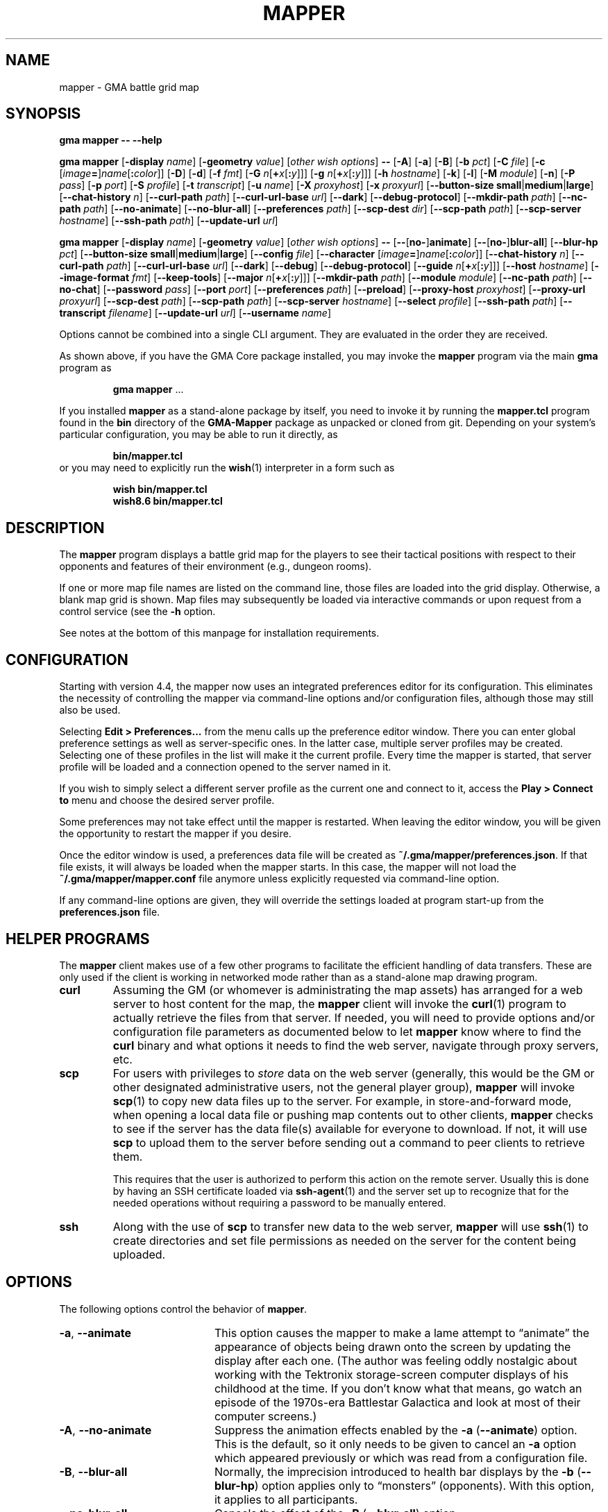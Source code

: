 '\" t
'\" <<ital-is-var>>
'\" <<bold-is-fixed>>
.TH MAPPER 6 "GMA-Mapper 4.9.3" 31-May-2023 "Games" \" @@mp@@
.SH NAME
mapper \- GMA battle grid map
.SH SYNOPSIS
'\" <<usage>>
.LP
.na
.B gma
.B mapper
.B \-\-
.B \-\-help
.LP
.B gma
.B mapper
.RB [ \-display
.IR name ]
.RB [ \-geometry
.IR value ]
.RI [ "other wish options" ]
.B \-\-
.RB [ \-A ]
.RB [ \-a ]
.RB [ \-B ]
.RB [ \-b
.IR pct ]
.RB [ \-C
.IR file ]
.RB [ \-c
.RI [ image\fB=\fP ] name [\fB:\fP color ]]
.RB [ \-D ]
.RB [ \-d ]
.RB [ \-f
.IR fmt ]
.RB [ \-G
.IR n [\fB+\fP x [\fB:\fP y ]]]
.RB [ \-g
.IR n [\fB+\fP x [\fB:\fP y ]]]
.RB [ \-h
.IR hostname ]
.RB [ \-k ]
.RB [ \-l ]
.RB [ \-M
.IR module ]
.RB [ \-n ]
.RB [ \-P
.IR pass ]
.RB [ \-p
.IR port ]
.RB [ \-S
.IR profile ]
.RB [ \-t
.IR transcript ]
.RB [ \-u
.IR name ]
.RB [ \-X
.IR proxyhost ]
.RB [ \-x
.IR proxyurl ]
.RB [ \-\-button\-size
.BR small | medium | large ]
.RB [ \-\-chat\-history
.IR n ]
.RB [ \-\-curl\-path
.IR path ]
.RB [ \-\-curl\-url\-base
.IR url ]
.RB [ \-\-dark ]
.RB [ \-\-debug\-protocol ]
.RB [ \-\-mkdir\-path
.IR path ]
.RB [ \-\-nc\-path
.IR path ]
.RB [ \-\-no\-animate ]
.RB [ \-\-no\-blur\-all ]
.RB [ \-\-preferences
.IR path ]
.RB [ \-\-scp\-dest
.IR dir ]
.RB [ \-\-scp\-path
.IR path ]
.RB [ \-\-scp\-server
.IR hostname ]
.RB [ \-\-ssh\-path
.IR path ]
.RB [ \-\-update\-url
.IR url ]
.LP
.B gma
.B mapper
.RB [ \-display
.IR name ]
.RB [ \-geometry
.IR value ]
.RI [ "other wish options" ]
.B \-\-
.RB [ \-\- [ no\- ] animate ]
.RB [ \-\- [ no\- ] blur\-all ]
.RB [ \-\-blur\-hp
.IR pct ]
.RB [ \-\-button\-size
.BR small | medium | large ]
.RB [ \-\-config
.IR file ]
.RB [ \-\-character
.RI [ image\fB=\fP ] name [\fB:\fP color ]]
.RB [ \-\-chat\-history
.IR n ]
.RB [ \-\-curl\-path
.IR path ]
.RB [ \-\-curl\-url\-base
.IR url ]
.RB [ \-\-dark ]
.RB [ \-\-debug ]
.RB [ \-\-debug\-protocol ]
.RB [ \-\-guide
.IR n [\fB+\fP x [\fB:\fP y ]]]
.RB [ \-\-host
.IR hostname ]
.RB [ \-\-image\-format
.IR fmt ]
.RB [ \-\-keep\-tools ]
.RB [ \-\-major
.IR n [\fB+\fP x [\fB:\fP y ]]]
.RB [ \-\-mkdir\-path
.IR path ]
.RB [ \-\-module
.IR module ]
.RB [ \-\-nc\-path
.IR path ]
.RB [ \-\-no\-chat ]
.RB [ \-\-password
.IR pass ]
.RB [ \-\-port
.IR port ]
.RB [ \-\-preferences
.IR path ]
.RB [ \-\-preload ]
.RB [ \-\-proxy\-host
.IR proxyhost ]
.RB [ \-\-proxy\-url
.IR proxyurl ]
.RB [ \-\-scp\-dest
.IR path ]
.RB [ \-\-scp\-path
.IR path ]
.RB [ \-\-scp\-server
.IR hostname ]
.RB [ \-\-select
.IR profile ]
.RB [ \-\-ssh\-path
.IR path ]
.RB [ \-\-transcript
.IR filename ]
.RB [ \-\-update\-url
.IR url ]
.RB [ \-\-username
.IR name ]
.ad
'\" <</usage>>
.LP
Options cannot be combined into a single CLI argument.
They are evaluated in the order they are received.
.LP
As shown above, if you have the GMA Core package installed, you may invoke the
.B mapper
program via the main
.B gma
program as
.RS
.LP
'\" <<TeX>>
'\" \begin{Coding!}
'\" `$ gma mapper` \dots
'\" \end{Coding!}
.B gma
.B mapper
\&...
'\" <</TeX>>
.RE
.LP
If you installed 
.B mapper
as a stand-alone package by itself, you need to invoke it by running the
.B mapper.tcl
program found in the
.B bin
directory of the
.B GMA-Mapper
package as unpacked or cloned from git.
Depending on your system's particular configuration, you may be able to run it
directly, as
.RS
.LP
'\" <<TeX>>
'\" \begin{Coding!}
'\" `$ bin/mapper.tcl`
'\" \end{Coding!}
.B bin/mapper.tcl
'\" <</TeX>>
.RE
or you may need to explicitly run the
.BR wish (1)
interpreter in a form such as
.RS
.LP
'\" <<TeX>>
'\" \begin{Coding!}
'\" `$ wish bin/mapper.tcl`\\
'\" `$ wish8.6 bin/mapper.tcl`
'\" \end{Coding!}
.B wish 
.B bin/mapper.tcl
.br
.B wish8.6
.B bin/mapper.tcl
'\" <</TeX>>
.RE
.SH DESCRIPTION
.LP
The
.B mapper
program displays a battle grid map for the players to see their tactical positions
with respect to their opponents and features of their environment (e.g., dungeon
rooms).
.LP
If one or more map file names are listed on the command line, those files are loaded
into the grid display.  Otherwise, a blank map grid is shown.  Map files may subsequently
be loaded via interactive commands or upon request from a control service (see the
.B \-h
option.
.LP
See notes at the bottom of this manpage for installation requirements.
.SH CONFIGURATION
.LP
Starting with version 4.4, the mapper now uses an integrated preferences editor for
its configuration. This eliminates the necessity of controlling the mapper via command-line
options and/or configuration files, although those may still also be used.
.LP
Selecting
'\" <<TeX>>
'\" \menu{Edit > Preferences\dots}
.B Edit 
.B > 
.B Preferences...
'\" <</TeX>>
from the menu calls up the preference editor window. There you can enter global
preference settings as well as server-specific ones. In the latter case, multiple
server profiles may be created. Selecting one of these profiles in the list will make it
the current profile. Every time the mapper is started, that server profile will be loaded
and a connection opened to the server named in it.
.LP
If you wish to simply select a different server profile as the current one and connect to it,
access the
'\" <<TeX>>
'\" \menu{Play > Connect to}
.B Play
.B >
.B "Connect to"
'\" <</TeX>>
menu and choose the desired server profile.
.LP
Some preferences may not take effect until the mapper is restarted. When leaving the
editor window, you will be given the opportunity to restart the mapper if you desire.
.LP
Once the editor window is used, a preferences data file will be created as
.BR "~/.gma/mapper/preferences.json" .
If that file exists, it will always be loaded when the mapper starts. In this case,
the mapper will not load the
.B "~/.gma/mapper/mapper.conf"
file anymore unless explicitly requested via command-line option.
.LP
If any command-line options are given, they will override the settings loaded at program start-up
from the
.B preferences.json
file.
.SH "HELPER PROGRAMS"
.LP
The
.B mapper
client makes use of a few other programs to facilitate the efficient handling
of data transfers. These are only used if the client is working in networked mode rather
than as a stand-alone map drawing program.
'\" <<desc>>
.TP
.B curl
Assuming the GM (or whomever is administrating the map assets) has arranged for a web server
to host content for the map, the
.B mapper
client will invoke the
.BR curl (1)
program to actually retrieve the files from that server. If needed, you will need to provide
options and/or configuration file parameters as documented below to let
.B mapper
know where to find the 
.B curl
binary and what options it needs to find the web server, navigate through proxy servers, etc.
.TP
.B scp
For users with privileges to
'\" <</ital-is-var>>
.I store
'\" <<ital-is-var>>
data on the web server (generally, this would be the GM or other designated administrative users,
not the general player group), 
.B mapper
will invoke
.BR scp (1)
to copy new data files up to the server. For example, in store-and-forward mode, when opening
a local data file or pushing map contents out to other clients, 
.B mapper
checks to see if the server has the data file(s) available for everyone to download. If not,
it will use
.B scp
to upload them to the server before sending out a command to peer clients to retrieve them.
.RS
.LP
This requires that the user is authorized to perform this action on the remote server.
Usually this is done by having an SSH certificate loaded via
.BR ssh-agent (1)
and the server set up to recognize that for the needed operations without requiring a
password to be manually entered.
.RE
.TP
.B ssh
Along with the use of
.B scp
to transfer new data to the web server, 
.B mapper
will use
.BR ssh (1)
to create directories and set file permissions as needed on the server for the content being
uploaded. 
'\" <</>>
.SH OPTIONS
.LP
The following options control the behavior of
.BR mapper .
'\" <<list>>
.TP 20
.BR \-a ", " \-\-animate
This option causes
the mapper to make a lame attempt to \*(lqanimate\*(rq the appearance
of objects being drawn onto the screen by updating the display after each one.
(The author was feeling oddly nostalgic about working with the Tektronix storage-screen
computer displays of his childhood at the time. If you don't know what that means, go
watch an episode of the 1970s-era Battlestar Galactica and look at most of their
computer screens.)
.TP
.BR \-A ", " \-\-no\-animate
Suppress the animation effects enabled by the 
.B \-a
.RB ( \-\-animate )
option. This is the default, so it only needs to be given to cancel an
.B \-a
option which appeared previously or which was read from a configuration file.
.TP
.BR \-B ", " \-\-blur\-all
Normally, the imprecision introduced to health bar displays by the 
.B \-b
.RB ( \-\-blur\-hp )
option applies only to \*(lqmonsters\*(rq (opponents). With this option, it
applies to all participants.
.TP
.B \-\-no\-blur\-all
Cancels the effect of the
.B \-B
.RB ( \-\-blur\-all )
option.
.TP
.BI "\-b\fR, \fP\-\-blur\-hp " pct
This option \*(lqblurs\*(rq the health bar displays by rounding off the displayed
hit point total to only be accurate in
.IR pct -percent
intervals. For example, a setting of
.B 10
means the health bar will blur the value by 10%; in other words, rather than
every hit point showing proportionally on the health bar, the health bar will only
show 10 possible intermediate values, corresponding to the hit points being 1\-9%,
10\-19%, 20\-29%, ..., 90\-99% of the total, as well as 0% and 100%.
Thus, higher 
.I pct
values indicate less accurate displays. 
.RS
.LP
Setting 
.I pct
to 0 (or less) indicates that no blurring is desired; in this case the display is
precisely accurate. This is the default, but note that the hit points reported may
be blurred on the server (GM)'s side independently.
.LP
Once a creature reaches 0 hit points, no further blurring is
done, so the bleed-out sequence is accurate (but this is fairly quick for almost all
creatures and is of less consequence than the hit point totals while they are still
alive and fighting, so this was considered a better course of action).
.RE
.TP
.BI "\-\-button\-size " size
Change the size of the toolbar buttons. The
.I size
value may be any string starting with
.BR s ,
.BR m ,
or
.BR l ,
representing small, medium, or large-size icons. Small buttons are the default.
.TP
.BI "\-C\fR, \fP\-\-config " file
Read a set of command-line options from the named
.I file
as if they appeared at this point in the list of command-line
options. Only the long-form option names are allowed and are
given without the leading hyphens.
The file must contain a single option per line. Options which
take a parameter are separated from their parameter with an equals
sign (although this is currently not supported in the command line
itself). For example, a configuration file might contain the
following:
'\" <<TeX>>
'\"\begin{SourceCode}
'\"# My configuration settings
'\"scp-dest=/usr/local/game-support
'\"scp-server=www.example.org
'\"curl-url-base=https://www.example.org/game
'\"no-animate
'\"keep-tools
'\"\end{SourceCode}
.RS
.RS
.nf
.na
.B "# My configuration settings"
.B "scp-dest=/usr/local/game-support"
.B "scp-server=www.example.org"
.B "curl-url-base=https://www.example.org/game"
.B "no-animate"
.B "keep-tools"
.ad
.fi
.RE
'\" <</TeX>>
.LP
Note that any line whose very first character is an octothorpe
.RB (\*(lq # \*(rq)
is ignored as a comment.
.LP
If the file
.B ~/.gma/mapper/mapper.conf
exists, it is read first before command-line options or
(other) configuration files are loaded.
.LP
Note that more than one
.B \-\-config
(and/or
.BR \-C )
option may be given, in which case the files are read in the order they appear in the 
command line. This may be used to split up options into different files, such as general
settings common to all sessions, and specific settings based on networks or different games.
.RE
.TP
.BI "\-c\fR, \fP\-\-character \fR[\fP" image =\fR]\fP name \fR[\fP: color \fR]\fP
Add player
.I name
to the list of standard players tracked by the mapper.
This is the list that appears in the pop-up menu for placing
people onto the map.  If 
.I color
is also specified, that color is used for the threat zone
highlighting.  This may be a standard X11 color name, or
an RGB value in the form 
.BI # rgb,
.BI # rrggbb,
or
.BI # rrrgggbbb.
The default is \*(lqblue\*(rq.
.RS
.LP
If an image file will be used with the character that's not the same
name as the character, specify it as
.IB image = name
in this option.
.LP
Multiple
.B \-c
options may be given.  Each adds another name to the list.
.LP
Note that when the mapper is networked, the
default list of names actually comes from the server, so it
should not be necessary to specify these names to the client from
the command line or configuration file.
.RE
.TP
.BI "\-\-chat\-history " n
Limits the retained chat history to 
.I n
messages. When
.B mapper
starts, it reloads the chat history it had cached from the previous
session on the current
.I host
and 
.I port
but if that results in more than
.I n
messages being in the history, the list of messages is truncated to
the most recent
.I n
(both in-memory and in the cache file). Any additional messages
received will be kept, so the actual history will be a little
larger than
.I n
until the next time 
.B mapper
is started. If
.I n
is less than or equal to 0,
then no limit is placed on the history size.
The default limit is 512.
.TP
.BI "\-\-curl\-path " path
Specify the path to the
.BR curl (1)
program on your system, if the built-in default doesn't work for you.
This is used when fetching image and map files from the server.
.TP
.BI "\-\-curl\-url\-base " url
Specify the base URL on the data server. The files downloaded by mapper
clients will be in a directory hierarchy appended to this string.
.TP
.BR \-d ", " \-\-dark
This option changes the default color palette to use a darker background which
may be easier to look at for longer periods of time. On macOS systems running
up-to-date versions of Tcl/Tk (not the default legacy version supplied by
Apple), dark mode is automatically selected if the macOS session is also
configured for dark mode.
.TP
.BR \-D ", " \-\-debug
Increase debugging output level. Multiple 
.B \-D 
options further increase verbosity of debugging messages. These are displayed
in a separate window.
.TP
.BI \-\-debug\-protocol
Turns on debugging messages showing all interactions between client and server, and the client-side
procesesing that is done to support that interaction.
.TP
.BI "\-g\fR, \fP\-\-guide " n
Make every
.IR n th
gridline red (thick lines).
This is for minor guide lines. The value of
.I n
may be specified in all the same ways as for the
.BR \-G / \-\-major
option (see below).
.TP
.B \-\-help
Print a summary of the command invocation options and exit.
.TP
.BI "\-h\fR, \fP\-\-host " hostname
Connect to a map control service running on the designated host.  This will 
send updates to item positions, display of rooms, etc.
If this option is not specified, no control connection is made, and the mapper
runs in stand-alone mode.
.TP
.BR \-f ", " "\-\-image\-format gif" | png
Sets the preferred image file format to request when retrieving images from the server to display on the map.
.TP
.BR \-k ", " \-\-keep\-tools
Normally, map clients have their toolbars turned off to maximize
the available screen space for the battle map. The GM can turn on and off their toolbars from
his console as needed.  If this option is given, this causes the client to unconditionally
display its toolbar anyway. This is used for the main map run by the GM or whomever else is
managing the group map and needs the toolbar active, or if people just want to keep the toolbar all
the time.
.TP
.BI "\-G\fR, \fP\-\-major " n
Make every
.IR n th
gridline green (very thick lines).
This is for major guide lines on the map. 
.TP
.BI "\-G\fR, \fP\-\-major " n + o
As above, but offset the major guide lines to the right and down by
.I o
lines.
The
.B +
character is required, but the value of
.I o
may be negative, so the option 
.RB \*(lq \-G
.IB n +\-3\fR\*(rq\fP
would move the lines to the left and up by 3 lines.
.TP
.BI "\-G\fR, \fP\-\-major " n + x : y
If expressed this way, rather than use the same offset in both directions, move the guide
lines 
.I x
lines to the right and
.I y
lines down.
.TP
.BI "\-\-mkdir\-path " path
Specify the 
.I "server-side"
path to the
.BR mkdir (1)
program which will be used when uploading files
'\" <</ital-is-var>>
.I to
'\" <<ital-is-var>>
the data server (authorized users only).
.TP
.BI "\-M\fR, \fP\-\-module " module
Use the module ID code
.I module
for this session. This is used to differentiate server-side resources
between campaigns which have conflicting names. This is only needed 
for the mapper clients used as the forwarder in store-and-forward mode
(typically the GM's own client).
.TP
.BI "\-\-nc\-path " path
Specify the path to the
.BR nc (1)
program which will be used when sending files
'\" <</ital-is-var>>
.I to
'\" <<ital-is-var>>
the data server (authorized users only) through a SOCKS proxy server.
.TP
.BR \-n ", " \-\-no\-chat
Suppress the display of incoming chat messages including die rolls.
.TP
.BI "\-P\fR, \fP\-\-password " pass
For servers which require authentication, this specifies the password to gain entry to that server.
This is a fairly simple authentication mechanism intended to block nuisance connections, spam,
and accidental connections of legitimate clients to the wrong game server. If 
.I pass
is given as a single question mark
.RB (\*(lq ? \*(rq),
then the user will be prompted to enter their password manually when connecting to the server.
This avoids placing the plaintext password on the command line or in a configuration file.
.TP
.BI "\-p\fR, \fP\-\-port " port
If the
.B \-h
.RB ( \-\-host )
option is given, connect to the specified TCP
.I port
number on that host.  The default is port 2323.
.TP
.BI "\-\-preferences " path
Use the specified
.I path
instead of
.B ~/.gma/mapper/preferences.json
for the set of user preferences to use for this invocation. This allows
a completely separate set of preferences to be used for different users
or purposes. This command may not appear in a configuration file
(and is ignored if it is). It must be given only on the command line.
.TP
.BR \-l ", " \-\-preload
Pre-load all the cached images into memory at start-up, instead of loading them
as needed during the map's operation. Note that this only loads cached images
which are new enough that the mapper wouldn't check the server for newer versions
anyway, thus allowing a mapper client to be restarted mid-game with a minimum of
impact to game performance.
.TP
.BI "\-X\fR, \fP\-\-proxy\-host " host \fR[\fP: port \fR]\fP
For sending files
'\" <</ital-is-var>>
.I to
'\" <<ital-is-var>>
the server (for authorized users only), use the specified SOCKS5 proxy
server. (E.g.,
.BR "\-X proxy.example.org:1080" .)
.TP
.BI "\-x\fR, \fP\-\-proxy\-url " proxyurl
Use the given URL to connect through a proxy server to fetch image data.
This does not affect the connection to the map server used by GMA (yet).
(E.g., 
.BR "\-x http://proxy.example.org:1080" .)
.TP
.BI "\-\-scp\-dest " path
Specify the 
.I server-side
directory into which files will be uploaded (authorized users only).
This will be the top-level data directory for the mapper; subdirectory
names will be appended to this string.
.TP
.BI "\-\-scp\-path " path
Specify the path to the
.BR scp (1)
program which will be used to send files
'\" <</ital-is-var>>
.I to
'\" <<ital-is-var>>
the data server. (Authorized users only.)
.TP
.BI "\-\-scp\-server " hostname
The host name of the storage server. Only used when sending files
'\" <</ital-is-var>>
.I to
'\" <<ital-is-var>>
the server (authorized users only).
.TP
.BI "\-S\fR, \fP\-\-select " profile
Selects the named server
.I profile
from the
.B preferences.json
file without making it the selected profile
for other invocations of the mapper.
.TP
.BI "\-\-ssh\-path " path
Specify the path to the 
.BR ssh (1)
program used to send files
'\" <</ital-is-var>>
.I to
'\" <<ital-is-var>>
the storage server (authorized users only).
.TP
.BI "\-t\fR, \fP\-\-transcript " path
'\" <<TeX>>
'\" \label{mapper-transcript-opt}
'\" <</TeX>>
Records all chat window activity (including results of die rolls) to the
specified file
.IR path .
If this file exists, it will be appended to with the new information.
.RS
.LP
The following special tokens may appear in the
.I path
string, which will be replaced with values based on the time of day
the file is opened:
'\" <<desc>>
.TP 6
.B %a
Mon, Tue, etc.
.TP
.B %A
Monday, Tuesday, etc.
.TP
.B %b
Jan, Feb, etc.
.TP
.B %B
January, February, etc.
.TP
.B %d
Day of month (1\-31).
.TP
.B %j
Julian day of the year.
.TP
.B %m
Month (01\-12).
.TP
.B %y
Year (00\-99).
.TP
.B %Y
Year (all digits).
.TP
.B %H
Hour (00\-23).
.TP
.B %I
Hour (01\-12).
.TP
.B %M
Minutes (00\-59).
.TP
.B %S
Seconds (00\-59).
.TP
.B %p
AM or PM.
.TP
.B %D
Date (%m/%y/%d).
.TP
.B %r
Time (%I:%M:%S %p).
.TP
.B %R
Time (%H:%M).
.TP
.B %T
Time (%H:%M:%S).
.TP
.B %Z
Time zone name.
'\" <</>>
.RE
.TP
.BI "\-\-update\-url " url
Specifies the URL where updated versions of the 
.B mapper
program may be obtained. This enables automatic upgrades. The
.B mapper
will, with the user's approval, download updated versions of itself
from this URL and install them.
.TP
.BI "\-u\fR, \fP\-\-username " name
Sets the name used to identify you amongst the other players on your server.
If this option is not provided, your current system username will be used
instead.
'\" <</>>
.SH "INVOCATION"
.LP
As of this writing, the mapper still has not been ported to the new GMA
code in Python, and is still implemented as a Tcl/Tk script.  This means
you need to have a Tcl/Tk interpreter installed on your system. (See 
.B "http://tcl.tk"
if you need more information about that.) Since it's a GUI application,
it is run using the 
.B wish
command (the Tcl Windowing Shell).
.LP
We have noted that at least on the Mac platform, the
.B wish
program will refuse to let you expand the map window larger than
the largest dimensions of the screen(s) when it was launched,
so you want to plug in any projector or external displays before
starting the map.
.SH "INTERACTIVE USAGE"
.LP
The mapper shows the dungeon area around the players and includes features which
are helpful for managing game mechanics, particularly those relating to combat.
It is intended to be fairly self-explanatory (and I don't have time to thoroughly
document everything at the moment), so the following brief notes will hopefully suffice
to help a new user navigate its quirks.
.LP
The system menu bar is not used for this application, and is left to whatever the
.B wish
program sets it to for generic scripts. Instead, all of the interaction with the mapper
is done through its toolbar and context menu.
.SS "Tool Bar"
.LP
Across the top of the map is a graphical toolbar. Click on each button to activate its features. Note that some of these turn on/off different modes of operation for the map. When this happens, the mouse cursor will change to show the mode the map is currently in.
.LP
Each button is described briefly below.
The first block of buttons control the mapper's mode of operation.
They function as radio buttons (only one is active at a time,
and selecting one de-selects the previously selected one).
'\" <<list>>
.TP 10
Line Tool (cross-hair cursor)
Selects the line drawing tool. When this tool is active, click
the left button to start drawing a line, then click it again at
the other end of the line. You may continue clicking to get multiple
connected line segments (which all count as a single object on the
map). When finished, press the Escape key or click the middle button.  Cancel by pressing Escape or the middle button without having 
defined any points on the line at all.
Note that the current FILL color (not OUTLINE color) is used to
draw the line on the map.
.TP
Rectangle Tool (square cursor)
Selects the rectangle drawing tool. When this tool is active, click
the left button where you want one corner of the rectangle
to go, then click again where the diagonally opposite corner
should go.
The rectangle will be outlined in the OUTLINE color and filled
in with the FILL color.
Cancel by pressing Escape or the middle button.
.TP
Polygon Tool (polygon cursor)
This works like the Line Tool except that the region inside the
shape defined by the line segments is filled in with the FILL color,
while the outline is colored in the OUTLINE color.
.RS
.LP
Note that when this tool is selected, the two option buttons 
become active, offering some different options for how the lines
of the polygon are to be joined:
'\" <<list>>
.TP 8
Corner
Each time you click on this button, it cycles through the different
corner-join options: beveled, mitered, and round.
.TP
Spline
Each time you click on this button, it cycles through the spline 
levels from 0 (no splines, just straight lines), to 9 (use 9
lines between points to make a smooth curve).
.RE
'\" <</>>
.TP
Ellipse Tool (circle cursor)
This works like the Rectangle Tool except that it draws an elliptical shape inscribed within (tangent to) the rectangular area defined
by the two mouse clicks.
.TP
Arc Tool (diamond crosshair cursor)
This tool is for making various semicircular shapes. Its operation
is a little more complex than the others. When this tool is
active, the option is also active, allowing you to choose the
type of arc to create:
.RS
'\" <<desc>>
.TP 10
Arc type
Each time you click on this option button, it cycles through the
choices of arc types: pie slice, chord, and arc.
.LP
First, draw the elliptical shape for the arc (as if it were a
complete ellipse) as described for the Arc Tool. Then, move the
mouse horizontally to rotate the arc and vertically to adjust the
length of the arc. When satisfied, click the left button to complete
the arc.
Cancel by pressing Escape.
.RE
'\" <</>>
.TP
Text Tool (i-beam cursor)
This is used for placing text on the map. Its operation works much
like the stamp tool (q.v.), in that left-clicking on the canvas will
place a new copy of the current string at that location. If there is
no current string, you will be prompted to enter one.  Right-clicking
will prompt you for a new string rather than using the current one.
The current string is displayed below the tool bar.
.RS
.LP
With this tool active, a font selection button is available. Clicking
this toggles the font selection dialog. Changing the font in that dialog
will alter the font of the most recently placed text object (as long as
the text tool remains active) and sets the font for future text objects.
.LP
There is also an anchor selection button while this tool is active. This
shows as a centered cross (+) to indicate that the text will be centered
around the point where the mouse is clicked. Clicking on the anchor selection
button will cycle through all of the anchor directions available: north, south,
northeast, etc. These mean that the text will be aligned so that the point
where the mouse is clicked will be that direction from the text. Thus, for example,
selecting an anchor of \*(lqwest\*(rq (incidated by a left-pointing arrow) will
center the text vertically but align it horizontally so that the point
is to the left of the text.
.RE
.TP
Move Tool (iron cross cursor)
This is the default mode, and the one you should keep the mapper
in when not changing the map features. With this mode, you can
drag creatures around the map as described below.
.RS
.LP
If the mouse is not over a creature token when starting to
drag the mouse, the map grid itself is dragged, providing an easy way to scroll
the map.
.LP
If you hold down the shift key while clicking the left button on the canvas in
this mode, it will briefly show a marker to draw attention to the grid square
the mouse is in.
.RE
.TP
Delete (aka Cut) Tool (skull cursor)
With this tool active, any object you click on with the left button
will be deleted from the map immediately (no saving throw).
if you click where there are multiple overlapping objects,
you will be prompted to select which to delete. Press Escape if
you don't want to delete any of them.
.TP
Object Move Tool (multi-arrow cursor)
This tool allows the map objects (as opposed to creature tokens)
to be dragged to new locations. Note that you are dragging the object's
.I "reference point"
with the cursor. Once an object has been moved any distance with the
mouse, the arrow keys (or the standard 
.BR vi (1)
movement keys) may be used to \*(lqnudge\*(rq the object by one pixel
at a time up, down, left, or right; additionally the keys
.BR u ,
.BR d ,
.BR f ,
and
.BR b
may be used to move the object up, down, to the front, and to the back in the stacking order
'\" <</ital-is-var>>
.RI ( z
coordinate), respectively.
'\" <<ital-is-var>>
.TP
Stamp Tool (star cursor)
This allows graphical tiles to be \*(lqstamped\*(rq onto the map.
If there is a current tile already chosen, a new copy of it is placed
on the map with the upper-left corner at the point the mouse was clicked.
If no such tile was chosen, you will be prompted for its name. Right-clicking
will force the selection of a new tile image rather than re-stamping the
current one. See
.BR rendersizes (6)
for more information about the format of these tile files. They should be
rendered and (if using a map server) uploaded ahead of time so they are
visible in the map.
.LP
The next block of buttons control the appearance of
any new objects added to the map.
.TP
Fill Mode
Clicking on this button toggles whether the shape will be filled
or not. (Somewhat counter-intuitively, lines are filled with the
FILL color, not the OUTLINE color, so turning off fill will just
give you invisible lines.)
.TP
Fill Color
Clicking on this button selects the FILL color to be used to
fill in new object areas. This is disabled if fill mode is turned
off.
.TP
Outline Color
Clicking on this button selects the OUTLINE color to be used to
draw around new object areas.
.TP
Grid Snap
Clicking on this button cycles through the grid snap options:
.RS
'\" <<desc>>
.TP 
Off
Points may be added anywhere on the canvas (free form drawing).
.TP
1
Points may only be added at the intersections of grid lines.
.TP
1/2
Points may be added at grid intersections, and 1/2 way between them
horizontally or vertically.
.TP
1/3
Points may be added at grid intersections, and every 1/3 of the way
between them
horizontally or vertically.
.TP
1/4
Points may be added at grid intersections, and every 1/4 of the way
between them 
horizontally or vertically.
.RE
'\" <</>>
.TP
Line Width
Clicking on this button cycles through the line widths from thinnest to 
thickest.
'\" <</>>
.LP
The next block of buttons clear the map:
'\" <<desc>>
.TP
Clear Features
Clicking this button wipes the map clean except for creatures.
.TP
Clear Creatures
Clicking this button removes all creatures from the map.
.LP
The next block gives access to tactical displays.
.TP
Toggle Combat Mode
Normally, the GM console will automatically turn on combat mode,
but if you want to manually enable or disable it, click this button.
When active, the threat zones around each creature are highlighted
using colored cross-hatch patterns.
.RS
.LP
If health tracking is in effect (i.e., for creature objects which
have a non-empty 
.B HEALTH
attribute), a health bar is displayed across the bottom of each creature's token.
The appearance of this bar depends on the current health of the creature.  For
the description that follows, the significant health statistics are:
'\" <<desc>>
.TP
.I t
The total number of hit points the creature has when at maximum health.
.TP
.I x
The extra points (below zero) which define the amount of lethal damage
a dying creature can sustain before being dead. In Pathfinder and compatible
d20 games (and perhaps others), this is the Constitution score for the creature.
.TP
.I l
The number of hit points worth of 
.I lethal
damage sustained by the creature.
.TP
.I n
The number of hit points worth of
.I non-lethal
(i.e., subdual)
damage sustained by the creature.
'\" <</>>
.LP
The health bar indicates graphically the creature's health condition and relative
amount of damage they have taken, as follows:
'\" <<desc>>
.TP 13
Full health
A creature in full health will have a solid green bar across the entire width of their token's space
on the map.
.TP
Injured
The full width of the token space represents the creature's total (maximum) hit points 
.RI ( t ).
A red bar will start encroaching over the green in proportion to the number of lethal hit points
.RI ( l )
they have taken. A yellow bar will likewise represent the number of non-lethal hit points
.RI ( n )
taken. Thus, the health bar will be shifting more from green to red/yellow as the creature gets more
and more injured, until as it nears the point of meeting its maker, the entire bar will be red.
.TP
Flat-footed
A flat-footed creature (which does not also have any of the conditions listed below) will have a blue
frame around the health bar.
.TP
Staggered
When staggered due to non-lethal damage (i.e.,
.IR n >0
and
.IR l + n = t ),
the health bar has a yellow frame around it. The creature will move to unconscious if it suffers more
damage.
.TP
Unconscious
When unconscious due to non-lethal damage (i.e.,
.IR n >0
and
.IR l + n > t),
the health bar has a violet frame around it.
.TP
Disabled
When disabled, a red frame will appear around the health bar. 
The mapper will automatically assume disabled condition if a creature has exactly 0 hit points left (i.e.,
.IR l = t .)
.TP
Dying
When at negative hit points but still above the death level
.RI (\- x < t \- l < 0 ),
a red frame will appear but the red bar will retreat to the left as more lethal damage is taken,
until it's fully black at the point of death.
.TP
Stable
If dying but stabilized, the health bar will have a brown frame around it.
.TP
Dead
When completely mortally wounded
.RI ( t \- l <=\- x ),
the health bar is solid black.
.RE
'\" <</>>
.TP
Show HP Values
This toggles the display of health statistics for players (not monsters) over the
health bars. If only lethal damage has been inflicted, it displays
.RI \*(lq hp / max \*(rq
where
.I hp
is the current number of hit points remaining, out of a maximum of
.I max
hit points. If non-lethal damage has been suffered, then the display is
.RI \*(lq hp ( nl )\*(rq
where
.I nl
is the amount of non-lethal damage.
If a creature is fully dead, it simply says 
.RB \*(lq DEAD \*(rq.
.TP
Spell Area of Effect
This adds a spell area of effect to the battle grid. Once created,
this becomes a permanent map feature which may be removed using the
Cut Tool (q.v.).
When this tool is activated, two option buttons are enabled which allow
you to control the shape of the spell area:
.RS
'\" <<desc>>
.TP
Shape
This button cycles through the supported spell shapes: radius, cone, and ray.
.TP
Spread
This button toggles whether the spell effect \*(lqspreads\*(rq around corners.
This is not yet implemented.
.LP
Select the point of origin for the spell by clicking the left button over a
grid intersection (the tool will snap to intersections automatically). Then
move the mouse to the target point of the spell and click again to complete
the area. As you move the mouse, the spell's area and affected grids will be
shown.  The area of effect is filled in with cross-hatch patterns in the FILL
color.
Cancel by pressing Escape.
This is an active tool like the other drawing tools. When finished, select
another mode such as the Move Tool.
.RE
'\" <</>>
.TP
Ruler Tool
Selecting this tool allows you to measure the distance
along a path. Click the left button on a point, then
move the mouse to another point. If desired, multiple
points may be clicked to build a path. Middle-click or
press Escape to end the measurement.
.TP
Grid Display Toggle
Clicking this button turns on and off the display of the
gridlines on the map. This is a local display setting only,
and is not broadcast to other clients.
.TP
Die Roller
If connected to a server, this button brings up the chat window. In this window,
you may send and receive messages and die rolls to other connected users. 
This window is split into three adjustable panes, described individually below.
The division between each pane may be moved by dragging the mouse over the
separation point or pane handle.
.RS
'\" <<list>>
.TP
.B "Chat Messages Pane"
In the main portion of this pane displays incoming chat messages.
Each is prefixed with the name of the sender. If the message was
addressed only to you, the tag
.RI \*(lq (private) \*(rq
is added after the sender's name. If it was sent to a specific subset
of users, their names will be listed as
.RI \*(lq "(private to alice, bob, charlie)" \*(rq.
.RS
.LP
There are two entry lines below the chat window. The top one is for sending
chat messages. Anything typed in the entry box will be transmitted when the Return
key is hit. To the left of this entry box is a menu button which controls who
the message is sent to. If \*(lq(all)\*(rq is selected, the message is sent to all
listening clients (which need not be listed in the menu; the message will be sent to
everyone at the server level). If a recipient's name is selected, it will only be
sent to them. If another recipient's name is selected, they are
.I "added to"
the list of recipients. These selections are actually toggles\(emselecting a recipient's
name again will remove them from the list. This allows for messages to be sent to
any arbitrary subset of users. Selecting \*(lq(all)\*(rq will clear all selections again.
The \*(lqrefresh\*(rq button to the right of the entry box will update the recipient selection
menu with the current set of logged-in users.
.LP
The bottom entry line is for making die rolls. Into the entry box you may type any die roll
string such as would be accepted to the
.B DieRoller.do_roll()
method as documented in
.BR dice (3).
When the Return key is pressed, this die roll is sent to the server, which will roll the
dice and transmit the results just like a chat message (which includes the currently-selected
chat recipient list). The \*(lq(i)\*(rq button to the right of the entry box will bring up
a help window explaining what may be entered for die rolls.
'\" <<ital-is-var>>
.RE
.TP
.B "Recent Rolls Pane"
The most recent 10 rolls entered into the above-mentioned entry box are kept in a list in this
pane, with the most recent on top. Clicking on the die button next to any of these will re-roll
it again. If additional modifiers are in play, they can be typed into the entry box next to the 
die button. Whatever is entered is simply appended to the original die expression after a plus sign.
Thus, entering \*(lq5\*(rq will add \*(lq+5\*(rq to the roll, and entering \*(lq1d6 fire+3\*(rq
will add \*(lq+1d6 fire+3\*(rq to the roll.
.TP
.B "Preset Rolls Pane"
A set of commonly-needed die rolls may be pre-set into the tool and then invoked using the
third pane. Clicking the \*(lq(+)\*(rq button will add a new preset by prompting for its name,
description, and die roll. The name uniquely identifies the preset within the list. The description
will appear as a tooltip for your reference when looking at your presets. The new preset is
saved on the server and will be loaded into your client every time it's started. Presets are
invoked in the same manner as described above for recent rolls. Clicking the \*(lq(\-)\*(rq
button removes the preset from the list.
.RS
.LP
If a preset name includes a vertical bar (e.g.,
.RB \*(lq 12|WillSave \*(rq),
then only the part after the bar will be displayed on-screen, but the entire name is used to
sort the presets in the window. This allows arbitrary sort ordering without cluttering the display.
.LP
The file load and save buttons at the bottom of the pane are used to load and save the preset
list to local disk files which have the format documented in
.BR dice (5).
.RE
.RE
'\" <</>>
'\" <</>>
.LP
The final block of tool buttons control global operations of the mapper:
'\" <<desc>>
.TP
Zoom In
Double the visual size of grid blocks.
.TP
Zoom Out
Halve the visual size of grid blocks.
.TP
Un-Zoom
Restore the zoom level to normal.
.TP
Load
Add all the map objects from a disk file onto the map tool, replacing all the map features
previously on the map (but not the creatures).
.TP
Merge
Like Load, but add to the existing objects rather than replacing them.
.TP
Unload
All the objects saved to a selected disk file are 
.I erased
from the map.
.TP
Push
Push the entire contents of this map client to all other clients, replacing their
current contents. (Only available in store-and-forward mode, generally only for GM use.
Since the server now tracks game state and clients and re-sync with it directly,
there is no longer a need for clients to push their contents to each other, and that
was a problematic operation anyway.)
.TP
Store and Forward
Toggles store-and-forward mode. When enabled, this changes the behavior of the following
other buttons, providing a client update path that is much more efficient and less
error-prone than streaming the object updates through the server. Stand-alone
(non-networked) map clients should use the normal mode of operation instead.
.RS
.TP 7
Load
Prompts for the selection of a map file from disk as usual. However, rather than
loading that file directly, it checks to see that the file is available from the
server by checking the local cache and (if necessary) downloading from the server.
If the file is not found by those operations, it will be uploaded to the server
(assuming the user has the proper SSH access active at the time). Other clients
are then instructed to load the map file from the server. 
.TP
Merge
As with the Load button, but merges the map file with the existing map contents
rather than replacing them.
.TP
Unload
Ensures that a server copy of the map file exists as the Load button does, but then instructs
the remote clients to delete the contents of that file rather than sending individual
object deletion commands over the network to them.
.TP
Push
Saves the current map contents to a temporary file, uploads it to the server,
and then instructs the other clients to load that file.
.RE
.TP
Sync
'\" <</ital-is-var>>
.I "(Note that this button's function has changed as of version 3.25.)"
'\" <<ital-is-var>>
This clears the contents of the mapper client and requests a fresh set of data
from the server, thus synchronizing this client to be in line with the server's
idea of the current game state. Depending on how the server is configured, it
may automatically perform this operation for you when you connect to it.
.TP
Save
Save everything on the map to a disk file. You will be prompted to decide whether
this includes creatures as well.
.TP
Exit
Exit the mapper program.
'\" <</>>
.SS "Context Menu"
.LP
Clicking the right button over an object calls up a context-sensitive menu with the
following options. Not all options will be enabled in all cases.
Most of these involve performing actions on creatures. 
'\"This only works when the creature's
'\".I "reference grid"
'\"(the upper-left most grid in the space the creature occupies for creatures larger than
'\"medium-size) is right-clicked.
'\" <<list>>
.TP 20
.BI "Remove " name
Remove the creature from the map. 
If there are multiple creatures in the same grid, a submenu will allow you to select which one to remove, or allow you to remove them all.
.TP
.B "Add Player..."
Add one or more new player tokens into the grid clicked. This pops up a dialog box to enter the relevant
information about the new player:
.RS
'\" <<desc>>
.TP 8
.I name
The name by which the creature is to be known on the map. This
'\" <</ital-is-var>>
.I must
'\" <<ital-is-var>>
match the name the GM console is using to track initiative, or it'll never be highlighted
when its turn comes up (otherwise the name doesn't matter).  If the name coincides with 
graphical tile images already loaded, that image will be used instead of a plain circle with
the creature's name inside.  If a range in the form
.BI # n \- m
is appended to the name (usually with a space between the name and this notation),
then 
.IR m \- n +1
copies of the creature are added in a series of grid spaces starting with the one right-clicked
and continuing to the right.  For example, entering the name
\*(lqOrc #1\-3\*(rq will create three creatures, named
\*(lqOrc #1\*(rq,
\*(lqOrc #2\*(rq,
and
\*(lqOrc #3\*(rq.
Names must be unique. If another token was already on the map with the same name,
it is replaced with this one.
.RS
.LP
If a different image file is needed than the default (named the same as the person's name), 
specify it as 
.IB imagename = creaturename
(optionally followed by the 
.B #
notation described above).
.RE
.TP
.I size
The size, in units of grid squares (diameter), of the creature's token. 
You can also use standard size
designations
.B f
(fine),
.B d
(diminutive),
.B t
(tiny),
.B s
(small),
.B m
(medium),
.B l
(large),
.B h
(huge),
.B g
(gargantuan),
.B c
(colossal).
Where it makes a difference, indicate \*(lqtall\*(rq creatures by using
a capital letter and \*(lqwide\*(rq creatures with a lower-case one.
Since the recommended practice is to use the size codes, which means
you would use the same code for both
.I size
and 
.I area
fields, any time you type into the 
.I size
field, that will update 
.I area
at the same time. If a different
.I area
is needed, that can be edited afterward separately.
.TP
.I area
The threat area in the same units as the
.I size
field. This may also be
one of the standard size designator codes as with
.I size
(and this is generally preferred). In that case,
for size categories larger than medium, use upper-case
(tall) letters for size categories of tall creatures,
and lower-case for long creatures.
.TP
.I color
The color of the threat zone to draw around the creature
in combat mode.
.TP
.I reach?
Check this box if the creature has a reach weapon in hand.
'\" <</>>
.LP
Clicking
.B Ok
places the creature(s) on the grid and dismisses the dialog
box, while clicking
.B Apply
places the creature(s) but leaves the dialog up in case you want
to add more creatures to that grid square.
.RE
.TP
.B "Add Monster..."
Just like 
.B "Add Player" 
but adds a monster token.
.TP
.BI "Toggle Death for " name
Flips the creature token between living and dead states.
The mapper will automatically draw an \*(lqX\*(rq across the creature
token in addition to switching to the \*(lqdead\*(rq image (if images
are used).
.TP
.BI "Cycle Reach for " name
Cycles through the extra threat zone for reach weapons. This goes from normal threat
area to reach area and then to extended reach (both adjacent and reach zones together), then
back to normal again.
.TP
.BI "Toggle Spell Area for " name
Defines a spell effect which is described as a radius \*(lqcentered on you\*(rq (or some
creature). After choosing this item, click the left button to define where the radius extends
from the creature's perimeter.  If there was already a spell in effect, this cancels it.
This differs from the spell area tool from the toolbar in that it moves with the creature
and radiates from the creature's entire space rather than coming from a fixed point on the map.
The area is filled in with the current FILL color.
.TP
.BI "Polymorph " name
If alternative images are available for a creature, this selects which is to be displayed.
If the creature has a 
.B SKINSIZE
attribute which indicates the size of each of its polymorphed forms, then this menu will
allow you to choose between the number of forms defined for that creature, and will automatically
adjust the creature size at the same time. Otherwise, the mapper program doesn't know what
alternate forms are available so it will offer you a choice of three different forms, and will
make a best-effort attempt to locate and display the corresponding images. In this case,
you will need to manually adjust the size if needed.
.TP
.BI "Change Size of " name
Alter the size of a creature token.
.TP
.BI "Toggle Condition for " name
Selects a condition from the list of conditions built in to
.B mapper
or defined by the map service for custom game-specific conditions.
If the selected condition is already set for the target creature(s),
then it is removed. Otherwise it is added to the target(s).
.TP
.BI "Tag " name
Add a tag to a creature token to indicate their conditions. The recent tags which were set
are remembered and available in a sub-menu for convenience.
.TP
.BI "Set Elevation of " name
Specify how high above (or below) the obvious reference level a particular creature is.
This puts a tag in the upper right corner of their token in which is shown their elevation 
(as a simple number). The sub-menu triggered by this item allows easy selection of relative
distances, so you can quickly note that a creature moved up by 10 feet, for example.
Any arbitrary elevation may be directly input by selecting
.RB \*(lq (set) \*(rq
and typing the desired elevation into the dialog box that appears. If an absolute number is
input, that will be the new elevation. If the number begins with a 
.B +
or 
.B \-
sign, its value will be added or subtracted to the current elevation instead.
.TP
.B "Set Movement Mode"
Various modes of locomotion are denoted in the elevation tag (q.v.) by using
a different color for each. Use this menu item to select the mode currently
employed by the creature:
.RS
'\" <<desc>>
.TP
.B land
(white text on a black background)
.TP
.B fly
(black text on a deep sky blue background)
.TP
.B climb
(white text on a forest green background)
.TP
.B swim
(white text on a teal background)
.TP
.B burrow
(white text on a sienna background)
.RE
'\" <</>>
.TP
.B "Deselect All"
Cancels the multiple-creature selection.
.TP
.B "Show Visible Objects"
Moves the scrollbars to bring map features into view.
.TP
.B "Sync Others Views"
Moves all the other map clients scrollbars to see what this client is showing.
.TP
.B "Refresh Display"
Redraws the contents of the local mapper client. This does not reload any data (see the
.B Sync
button in the toolbar for that), but just locally re-draws everything again. This is useful,
for example, if the client didn't know about image data for tiles or creature tokens when it
first rendered the display. Often, it will work in the background to discover the missing
image data, so refreshing the display will then render everything properly.
.TP
.I name
Add a player token for the named player to the map, or move it to this location
if it was already on the map.
'\" <</>>
.SS "Creatures"
.LP
With the Move Tool (q.v.) selected, click and drag creatures to move them
around the map. 
'\"As with context menus, creatures larger than medium-size must
'\"be dragged from the upper-left corner of the rectangular space they fill on the board.
.LP
If you hold the control key down while left-clicking on creature tokens, it toggles whether
that creature is included in the group selection. When a group is selected, dragging any member
of the group moves the entire group at once. Context selections will also apply to the entire
group (e.g., to toggle death for all the selected tokens).
.LP
In combat mode, the area threatened by each creature is shown as a dashed outline,
and is cross-hatched when that player's turn is up for action. Arrows are drawn between
creatures in range to be melee targets.
.SH "WEIRD SIZES"
.LP
While the mapper implements the standard d20/Pathfinder creature size categories,
including tall (uppercase) and wide (lowercase) variants, sometimes there are special
cases which fall outside that list. The following special codes are also usable:
'\" <<desc>>
.TP 10
.B C80
Colossal creature with a size of 80 feet and an 80-foot threat zone. (Looking at you, Oliphaunt of Jandelay.)
.TP
.B M20/m20
Medium creature (5-foot space, 5-foot threat zone) with a 20-foot reach zone.
.TP
.B L0/l0
10-foot swarm (10-foot space, no threat or reach zone).
'\" <</>>
.SH INSTALLATION
.LP
To run the mapper, you'll need an up-to-date Tcl/Tk interpreter (8.6 or later), 
and the tcllib and tklib standard libraries.
.LP
Additionally you will need a copy of
.BR curl (1)
installed on your system. 
.LP
If you will be uploading content to the web server (and are authorized to do so),
you will also need to have
.BR ssh (1)
and 
.BR scp (1)
on your system.
.LP
You will need to ensure that the paths to these commands, server name(s), data paths, etc,
are configured correctly for your needs as well.
.SH "SEE ALSO"
.LP
.BR curl (1),
.BR scp (1),
.BR ssh (1),
.BR dice (3),
.BR dice (5),
.BR mapper (5),
.BR gma (6),
.BR mapper-protocol (7).
.SH AUTHORS
.LP
Steve Willoughby / steve@madscience.zone;
John Mechalas (elevation and movement modes).
.SH HISTORY
.LP
This document describes version 4.x of 
.BR mapper .
This introduces a breaking change from versions 3.x, mostly in terms of the communications
protocol used between the mapper server and clients and the way map data are represented
internally and in the disk files used by the mapper.
.LP
A version of 
.B mapper
was also in version 3 of GMA, but was different in operation.
.LP
As of version 3.25, the operation of the "Push to other clients" button was changed
so that it only works in store-and-forward mode (and is thus reserved essentially
for privileged users only). This was done because the old function of that button
is no longer needed and tended to cause more trouble than it was worth anyway.
.LP
Also changed in 3.25 is the function of the "Sync" button. It used to simply attempt to
reconnect a client to the server (which should automatically happen anyway). Now, since
the server tracks game state, simply exiting and restarting the map client accomplishes
the same effect (possibly better). Now this button requests a "sync" operation with the
server. 
.SH COMPATIBILITY
.LP
This program requires a reasonably modern version of Tcl/Tk, tcllib and tklib to function properly.
We strongly recommend running it with the latest versions of all of those.
.LP
It is known to run on the macOS Mojave platform (tested on 10.14.6), 
macOS Catalina (tested on 10.15.3, but note that Apple's support for python3, tcl, and tk is such that
you may want to install your own versions of those tools); and should run fine on any
modern *NIX-like platform (tested on FreeBSD 12.0, Ubuntu 18.04 LTS, and Ubuntu 16.04 LTS).
.LP
It was also tested (briefly) on Windows 10.
See the detailed installation and usage tutorials in the
'\" <</ital-is-var>>
.IR "GMA Game Master's Guide" .
'\" <<ital-is-var>>
.SH FILES
'\" <<list>>
.TP
.B ~/.gma/mapper/preferences.json
Preferences data storage file, normally edited via the in-application
preferences editor window.
.TP
.B ~/.gma/mapper/mapper.conf
Default configuration file read if no explicit
.B \-C
or
.B \-\-config
option is given and no 
.B preferences.json
file was read.
.TP
.B ~/.gma/mapper/style.conf
Default custom style configuration file read if no explicit
.B \-s
or
.B \-\-style
option is given.
.TP
.B ~/.gma/mapper/debug.log
Location where debugging messages are written in addition to being displayed in the debugging window.
.TP
.B ~/.gma/mapper/logs
Runtime logfiles are stored here for each execution of the mapper.
.TP
.B ~/.gma/mapper/cache
Cached copies of images and other content are stored here to improve speed of the mapper.
'\" <</>>
.SH BUGS
.LP
There are numerous hacks in the program which really should not be there.
In fact, at this point the thing just needs to be rewritten using the newer
GMA code base.
.LP
Calculation of threatened spaces needs to take elevation into account.
(Although the mapper now includes a 3D-aware distance calculation when requested.)
.LP
The
.B \-h
option really should have been for
.B \-\-help
to conform to usual command-line conventions, and the 
.B \-\-host
option should instead have been
.BR \-H .
This may change in the future.
.LP
In previous versions,
.B \-\-keep\-tools
.RB ( \-k )
was called 
.B \-\-master
.RB ( \-m ),
but this never really made sense, as it didn't really mean the mapper
was in any sort of controlling or leadership role. It only meant it would
refuse to turn off its own toolbar if asked to do so. The new name is
more descriptive of the actual function.
.LP
Some of the menu behavior required by the mapper client has been shown not to
work with Tcl/Tk version 8.6, so the mapper avoids using those features when
the Tcl/Tk version is less than 8.7.
.SH "DEPRECATED FEATURES"
.LP
The preferred way to configure
.B mapper
is to use the built-in preferences editor. This obsoletes the use of the older
simple configuration file which needed to be edited by hand, and makes it unnecessary
to use CLI options to specify the runtime parameters for the mapper's operation.
The use of the legacy configuration file is still supported, however, as is the
use of CLI options where desired for 
'\" <</ital-is-var>>
.I ad-hoc
changes from the saved preferences.
.LP
However, the switch to the preferences system makes the following CLI options now
obsolete and they no longer perform any function:
.BR \-\-generate\-config ,
.BR \-\-generate\-style\-config ,
.BR \-s ,
and
.BR \-\-style .
.SH COPYRIGHT
Part of the GMA software suite, copyright \(co 1992\-2023 by Steven L. Willoughby, Aloha, Oregon, USA. All Rights Reserved. Distributed under BSD-3-Clause License. \"@m(c)@